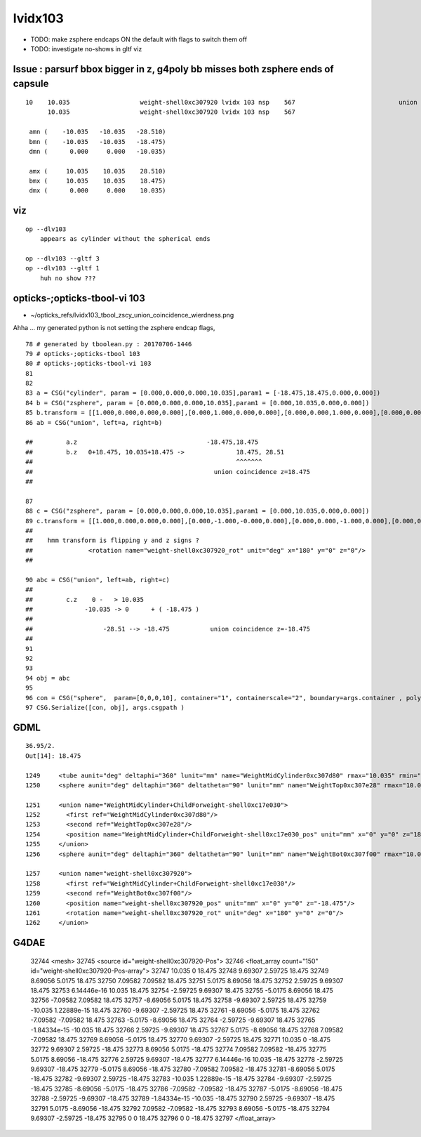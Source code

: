 lvidx103
============

* TODO: make zsphere endcaps ON the default with flags to switch them off
* TODO: investigate no-shows in gltf viz


Issue : parsurf bbox bigger in z, g4poly bb misses both zsphere ends of capsule
----------------------------------------------------------------------------------


::    

    10    10.035                   weight-shell0xc307920 lvidx 103 nsp    567                            union zsphere cylinder   nds[ 36]  4543 4547 4558 4562 4591 4595 4631 4635 4646 4650 ... 
          10.035                   weight-shell0xc307920 lvidx 103 nsp    567 

     amn (    -10.035   -10.035   -28.510) 
     bmn (    -10.035   -10.035   -18.475) 
     dmn (      0.000     0.000   -10.035) 

     amx (     10.035    10.035    28.510) 
     bmx (     10.035    10.035    18.475) 
     dmx (      0.000     0.000    10.035)



viz
-----

::

    op --dlv103 
        appears as cylinder without the spherical ends

    op --dlv103 --gltf 3
    op --dlv103 --gltf 1
        huh no show ???



opticks-;opticks-tbool-vi 103
---------------------------------

* ~/opticks_refs/lvidx103_tbool_zscy_union_coincidence_wierdness.png

Ahha ... my generated python is not setting the zsphere endcap flags, 



::

     78 # generated by tboolean.py : 20170706-1446 
     79 # opticks-;opticks-tbool 103 
     80 # opticks-;opticks-tbool-vi 103 
     81 
     82 
     83 a = CSG("cylinder", param = [0.000,0.000,0.000,10.035],param1 = [-18.475,18.475,0.000,0.000])
     84 b = CSG("zsphere", param = [0.000,0.000,0.000,10.035],param1 = [0.000,10.035,0.000,0.000])
     85 b.transform = [[1.000,0.000,0.000,0.000],[0.000,1.000,0.000,0.000],[0.000,0.000,1.000,0.000],[0.000,0.000,18.475,1.000]]
     86 ab = CSG("union", left=a, right=b)

     ##         a.z                                   -18.475,18.475
     ##         b.z   0+18.475, 10.035+18.475 ->              18.475, 28.51
     ##                                                       ^^^^^^^  
     ##                                                 union coincidence z=18.475
     ##

     87 
     88 c = CSG("zsphere", param = [0.000,0.000,0.000,10.035],param1 = [0.000,10.035,0.000,0.000])
     89 c.transform = [[1.000,0.000,0.000,0.000],[0.000,-1.000,-0.000,0.000],[0.000,0.000,-1.000,0.000],[0.000,0.000,-18.475,1.000]]
     ## 
     ##    hmm transform is flipping y and z signs ?  
     ##               <rotation name="weight-shell0xc307920_rot" unit="deg" x="180" y="0" z="0"/>
     ##

     90 abc = CSG("union", left=ab, right=c)
     ##
     ##         c.z    0 -   > 10.035 
     ##              -10.035 -> 0      + ( -18.475 )
     ##
     ##                   -28.51 --> -18.475           union coincidence z=-18.475
     ##   
     91 
     92 
     93 
     94 obj = abc
     95 
     96 con = CSG("sphere",  param=[0,0,0,10], container="1", containerscale="2", boundary=args.container , poly="IM", resolution="20" )
     97 CSG.Serialize([con, obj], args.csgpath )


GDML
------

::

     36.95/2.
     Out[14]: 18.475

     1249     <tube aunit="deg" deltaphi="360" lunit="mm" name="WeightMidCylinder0xc307d80" rmax="10.035" rmin="0" startphi="0" z="36.95"/>
     1250     <sphere aunit="deg" deltaphi="360" deltatheta="90" lunit="mm" name="WeightTop0xc307e28" rmax="10.035" rmin="0" startphi="0" starttheta="0"/>

     1251     <union name="WeightMidCylinder+ChildForweight-shell0xc17e030">
     1252       <first ref="WeightMidCylinder0xc307d80"/>
     1253       <second ref="WeightTop0xc307e28"/>
     1254       <position name="WeightMidCylinder+ChildForweight-shell0xc17e030_pos" unit="mm" x="0" y="0" z="18.475"/>
     1255     </union>
     1256     <sphere aunit="deg" deltaphi="360" deltatheta="90" lunit="mm" name="WeightBot0xc307f00" rmax="10.035" rmin="0" startphi="0" starttheta="0"/>

     1257     <union name="weight-shell0xc307920">
     1258       <first ref="WeightMidCylinder+ChildForweight-shell0xc17e030"/>
     1259       <second ref="WeightBot0xc307f00"/>
     1260       <position name="weight-shell0xc307920_pos" unit="mm" x="0" y="0" z="-18.475"/>
     1261       <rotation name="weight-shell0xc307920_rot" unit="deg" x="180" y="0" z="0"/>
     1262     </union>



G4DAE
--------

     32744       <mesh>
     32745         <source id="weight-shell0xc307920-Pos">
     32746           <float_array count="150" id="weight-shell0xc307920-Pos-array">
     32747                 10.035 0 18.475
     32748                 9.69307 2.59725 18.475
     32749                 8.69056 5.0175 18.475
     32750                 7.09582 7.09582 18.475
     32751                 5.0175 8.69056 18.475
     32752                 2.59725 9.69307 18.475
     32753                 6.14446e-16 10.035 18.475
     32754                 -2.59725 9.69307 18.475
     32755                 -5.0175 8.69056 18.475
     32756                 -7.09582 7.09582 18.475
     32757                 -8.69056 5.0175 18.475
     32758                 -9.69307 2.59725 18.475
     32759                 -10.035 1.22889e-15 18.475
     32760                 -9.69307 -2.59725 18.475
     32761                 -8.69056 -5.0175 18.475
     32762                 -7.09582 -7.09582 18.475
     32763                 -5.0175 -8.69056 18.475
     32764                 -2.59725 -9.69307 18.475
     32765                 -1.84334e-15 -10.035 18.475
     32766                 2.59725 -9.69307 18.475
     32767                 5.0175 -8.69056 18.475
     32768                 7.09582 -7.09582 18.475
     32769                 8.69056 -5.0175 18.475
     32770                 9.69307 -2.59725 18.475
     32771                 10.035 0 -18.475
     32772                 9.69307 2.59725 -18.475
     32773                 8.69056 5.0175 -18.475
     32774                 7.09582 7.09582 -18.475
     32775                 5.0175 8.69056 -18.475
     32776                 2.59725 9.69307 -18.475
     32777                 6.14446e-16 10.035 -18.475
     32778                 -2.59725 9.69307 -18.475
     32779                 -5.0175 8.69056 -18.475
     32780                 -7.09582 7.09582 -18.475
     32781                 -8.69056 5.0175 -18.475
     32782                 -9.69307 2.59725 -18.475
     32783                 -10.035 1.22889e-15 -18.475
     32784                 -9.69307 -2.59725 -18.475
     32785                 -8.69056 -5.0175 -18.475
     32786                 -7.09582 -7.09582 -18.475
     32787                 -5.0175 -8.69056 -18.475
     32788                 -2.59725 -9.69307 -18.475
     32789                 -1.84334e-15 -10.035 -18.475
     32790                 2.59725 -9.69307 -18.475
     32791                 5.0175 -8.69056 -18.475
     32792                 7.09582 -7.09582 -18.475
     32793                 8.69056 -5.0175 -18.475
     32794                 9.69307 -2.59725 -18.475
     32795                 0 0 18.475
     32796                 0 0 -18.475
     32797 </float_array>



